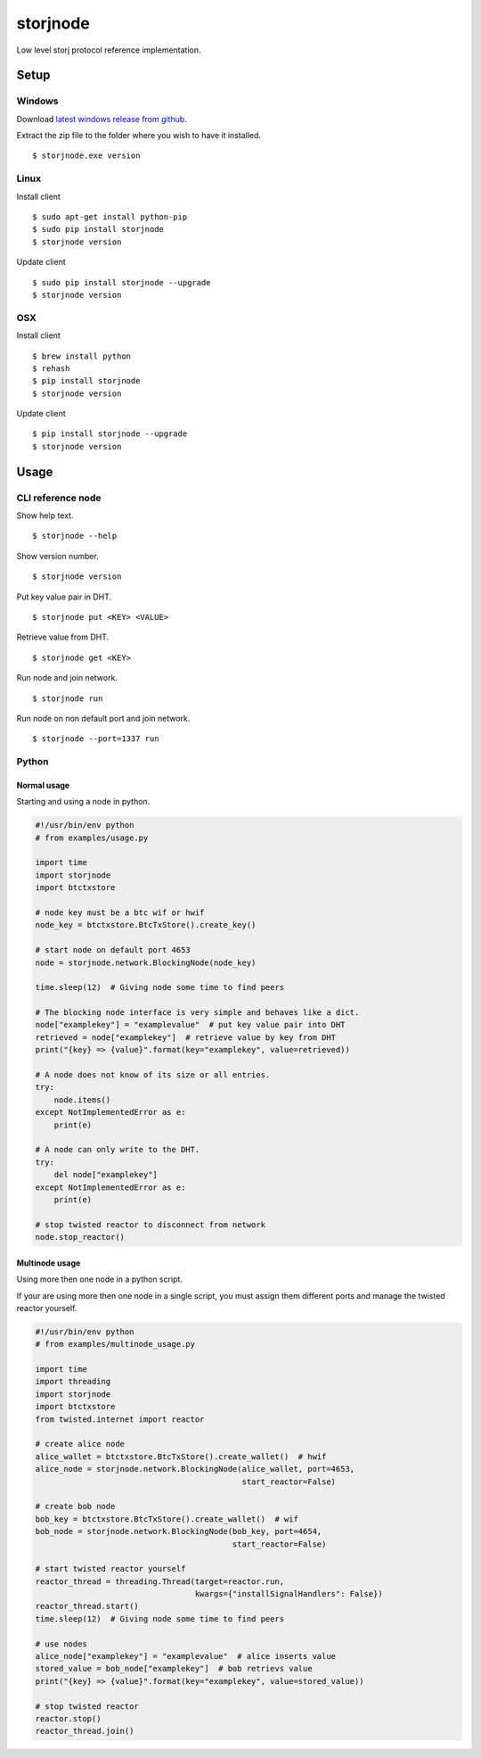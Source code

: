 #########
storjnode
#########

|BuildLink|_ |CoverageLink|_ |LicenseLink|_ |IssuesLink|_


.. |BuildLink| image:: https://travis-ci.org/Storj/storjnode.svg?branch=master
.. _BuildLink: https://travis-ci.org/Storj/storjnode

.. |CoverageLink| image:: https://coveralls.io/repos/Storj/storjnode/badge.svg
.. _CoverageLink: https://coveralls.io/r/Storj/storjnode

.. |LicenseLink| image:: https://img.shields.io/badge/license-MIT-blue.svg
.. _LicenseLink: https://raw.githubusercontent.com/Storj/storjnode

.. |IssuesLink| image:: https://img.shields.io/github/issues/Storj/storjnode.svg
.. _IssuesLink: https://github.com/Storj/storjnode/issues


Low level storj protocol reference implementation.


Setup
#####

Windows
=======

Download `latest windows release from github <https://github.com/Storj/storjnode/releases>`_.

Extract the zip file to the folder where you wish to have it installed.

::

    $ storjnode.exe version


Linux
=====

Install client

::

    $ sudo apt-get install python-pip
    $ sudo pip install storjnode
    $ storjnode version

Update client

::

    $ sudo pip install storjnode --upgrade
    $ storjnode version


OSX
===

Install client

::

    $ brew install python
    $ rehash
    $ pip install storjnode
    $ storjnode version

Update client

::

    $ pip install storjnode --upgrade
    $ storjnode version


Usage
#####

CLI reference node
==================

Show help text.

::

    $ storjnode --help

Show version number.

::

    $ storjnode version

Put key value pair in DHT.

::

    $ storjnode put <KEY> <VALUE>

Retrieve value from DHT.

::

    $ storjnode get <KEY>

Run node and join network.

::

    $ storjnode run

Run node on non default port and join network.

::

    $ storjnode --port=1337 run


Python
======

Normal usage
------------

Starting and using a node in python.

.. code:: python

    #!/usr/bin/env python
    # from examples/usage.py

    import time
    import storjnode
    import btctxstore

    # node key must be a btc wif or hwif
    node_key = btctxstore.BtcTxStore().create_key()

    # start node on default port 4653
    node = storjnode.network.BlockingNode(node_key)

    time.sleep(12)  # Giving node some time to find peers

    # The blocking node interface is very simple and behaves like a dict.
    node["examplekey"] = "examplevalue"  # put key value pair into DHT
    retrieved = node["examplekey"]  # retrieve value by key from DHT
    print("{key} => {value}".format(key="examplekey", value=retrieved))

    # A node does not know of its size or all entries.
    try:
        node.items()
    except NotImplementedError as e:
        print(e)

    # A node can only write to the DHT.
    try:
        del node["examplekey"]
    except NotImplementedError as e:
        print(e)

    # stop twisted reactor to disconnect from network
    node.stop_reactor()


Multinode usage
---------------

Using more then one node in a python script.

If your are using more then one node in a single script, you must assign them
different ports and manage the twisted reactor yourself.

.. code:: python

    #!/usr/bin/env python
    # from examples/multinode_usage.py

    import time
    import threading
    import storjnode
    import btctxstore
    from twisted.internet import reactor

    # create alice node
    alice_wallet = btctxstore.BtcTxStore().create_wallet()  # hwif
    alice_node = storjnode.network.BlockingNode(alice_wallet, port=4653,
                                                start_reactor=False)

    # create bob node
    bob_key = btctxstore.BtcTxStore().create_wallet()  # wif
    bob_node = storjnode.network.BlockingNode(bob_key, port=4654,
                                              start_reactor=False)

    # start twisted reactor yourself
    reactor_thread = threading.Thread(target=reactor.run,
                                      kwargs={"installSignalHandlers": False})
    reactor_thread.start()
    time.sleep(12)  # Giving node some time to find peers

    # use nodes
    alice_node["examplekey"] = "examplevalue"  # alice inserts value
    stored_value = bob_node["examplekey"]  # bob retrievs value
    print("{key} => {value}".format(key="examplekey", value=stored_value))

    # stop twisted reactor
    reactor.stop()
    reactor_thread.join()
